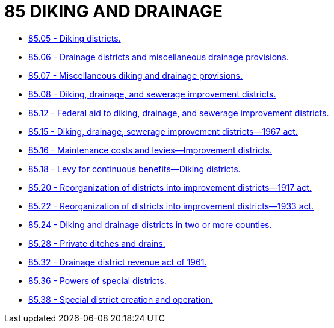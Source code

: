 = 85 DIKING AND DRAINAGE

* link:85.05_diking_districts.adoc[85.05 - Diking districts.]
* link:85.06_drainage_districts_and_miscellaneous_drainage_provisions.adoc[85.06 - Drainage districts and miscellaneous drainage provisions.]
* link:85.07_miscellaneous_diking_and_drainage_provisions.adoc[85.07 - Miscellaneous diking and drainage provisions.]
* link:85.08_diking_drainage_and_sewerage_improvement_districts.adoc[85.08 - Diking, drainage, and sewerage improvement districts.]
* link:85.12_federal_aid_to_diking_drainage_and_sewerage_improvement_districts.adoc[85.12 - Federal aid to diking, drainage, and sewerage improvement districts.]
* link:85.15_diking_drainage_sewerage_improvement_districts—1967_act.adoc[85.15 - Diking, drainage, sewerage improvement districts—1967 act.]
* link:85.16_maintenance_costs_and_levies—improvement_districts.adoc[85.16 - Maintenance costs and levies—Improvement districts.]
* link:85.18_levy_for_continuous_benefits—diking_districts.adoc[85.18 - Levy for continuous benefits—Diking districts.]
* link:85.20_reorganization_of_districts_into_improvement_districts—1917_act.adoc[85.20 - Reorganization of districts into improvement districts—1917 act.]
* link:85.22_reorganization_of_districts_into_improvement_districts—1933_act.adoc[85.22 - Reorganization of districts into improvement districts—1933 act.]
* link:85.24_diking_and_drainage_districts_in_two_or_more_counties.adoc[85.24 - Diking and drainage districts in two or more counties.]
* link:85.28_private_ditches_and_drains.adoc[85.28 - Private ditches and drains.]
* link:85.32_drainage_district_revenue_act_of_1961.adoc[85.32 - Drainage district revenue act of 1961.]
* link:85.36_powers_of_special_districts.adoc[85.36 - Powers of special districts.]
* link:85.38_special_district_creation_and_operation.adoc[85.38 - Special district creation and operation.]
